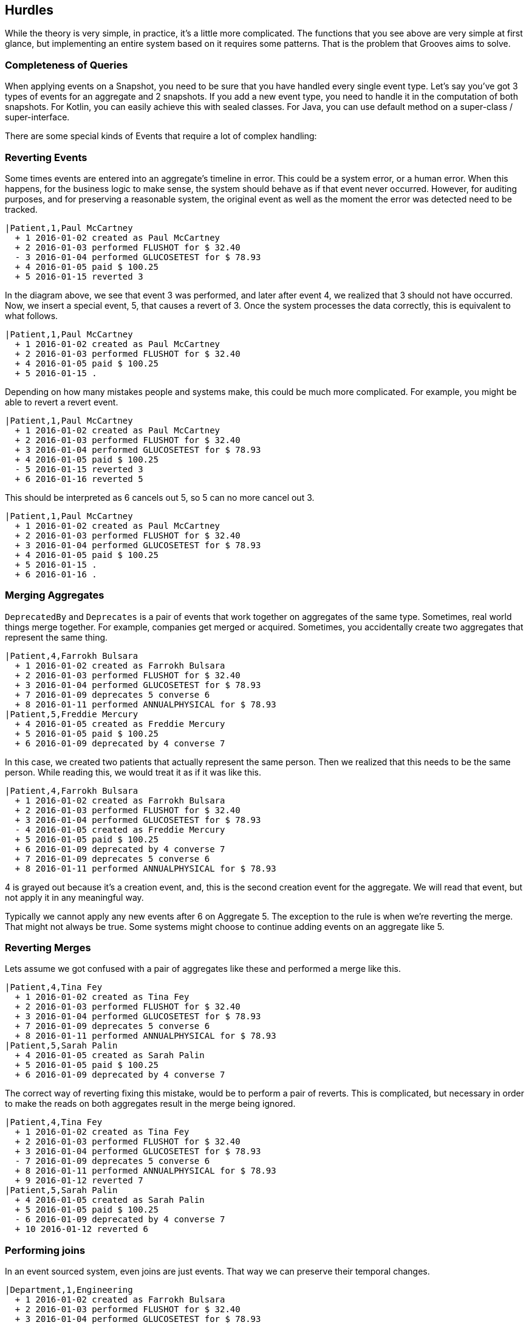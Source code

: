 == Hurdles

While the theory is very simple, in practice, it's a little more complicated.
The functions that you see above are very simple at first glance, but implementing an entire system based on it requires some patterns.
That is the problem that Grooves aims to solve.

=== Completeness of Queries

When applying events on a Snapshot, you need to be sure that you have handled every single event type.
Let's say you've got 3 types of events for an aggregate and 2 snapshots.
If you add a new event type, you need to handle it in the computation of both snapshots.
For Kotlin, you can easily achieve this with sealed classes. For Java, you can use default method on a super-class / super-interface.

There are some special kinds of Events that require a lot of complex handling:

=== Reverting Events

Some times events are entered into an aggregate's timeline in error.
This could be a system error, or a human error.
When this happens, for the business logic to make sense, the system should behave as if that event never occurred.
However, for auditing purposes, and for preserving a reasonable system, the original event as well as the moment the error was detected need to be tracked.

[esdiag,RevertEvent]
....
|Patient,1,Paul McCartney
  + 1 2016-01-02 created as Paul McCartney
  + 2 2016-01-03 performed FLUSHOT for $ 32.40
  - 3 2016-01-04 performed GLUCOSETEST for $ 78.93
  + 4 2016-01-05 paid $ 100.25
  + 5 2016-01-15 reverted 3
....

In the diagram above, we see that event 3 was performed, and later after event 4, we realized that 3 should not have occurred.
Now, we insert a special event, 5, that causes a revert of 3.
Once the system processes the data correctly, this is equivalent to what follows.

[esdiag,RevertEventEffective]
....
|Patient,1,Paul McCartney
  + 1 2016-01-02 created as Paul McCartney
  + 2 2016-01-03 performed FLUSHOT for $ 32.40
  + 4 2016-01-05 paid $ 100.25
  + 5 2016-01-15 .
....

Depending on how many mistakes people and systems make, this could be much more complicated.
For example, you might be able to revert a revert event.

[esdiag,RevertOnRevert]
....
|Patient,1,Paul McCartney
  + 1 2016-01-02 created as Paul McCartney
  + 2 2016-01-03 performed FLUSHOT for $ 32.40
  + 3 2016-01-04 performed GLUCOSETEST for $ 78.93
  + 4 2016-01-05 paid $ 100.25
  - 5 2016-01-15 reverted 3
  + 6 2016-01-16 reverted 5
....

This should be interpreted as 6 cancels out 5, so 5 can no more cancel out 3.

[esdiag,RevertOnRevertEffective]
....
|Patient,1,Paul McCartney
  + 1 2016-01-02 created as Paul McCartney
  + 2 2016-01-03 performed FLUSHOT for $ 32.40
  + 3 2016-01-04 performed GLUCOSETEST for $ 78.93
  + 4 2016-01-05 paid $ 100.25
  + 5 2016-01-15 .
  + 6 2016-01-16 .
....

=== Merging Aggregates

`DeprecatedBy` and `Deprecates` is a pair of events that work together on aggregates of the same type.
Sometimes, real world things merge together.
For example, companies get merged or acquired.
Sometimes, you accidentally create two aggregates that represent the same thing.

[esdiag,MergeAggregates]
....
|Patient,4,Farrokh Bulsara
  + 1 2016-01-02 created as Farrokh Bulsara
  + 2 2016-01-03 performed FLUSHOT for $ 32.40
  + 3 2016-01-04 performed GLUCOSETEST for $ 78.93
  + 7 2016-01-09 deprecates 5 converse 6
  + 8 2016-01-11 performed ANNUALPHYSICAL for $ 78.93
|Patient,5,Freddie Mercury
  + 4 2016-01-05 created as Freddie Mercury
  + 5 2016-01-05 paid $ 100.25
  + 6 2016-01-09 deprecated by 4 converse 7
....

In this case, we created two patients that actually represent the same person.
Then we realized that this needs to be the same person.
While reading this, we would treat it as if it was like this.

[esdiag,MergeAggregatesEffective]
....
|Patient,4,Farrokh Bulsara
  + 1 2016-01-02 created as Farrokh Bulsara
  + 2 2016-01-03 performed FLUSHOT for $ 32.40
  + 3 2016-01-04 performed GLUCOSETEST for $ 78.93
  - 4 2016-01-05 created as Freddie Mercury
  + 5 2016-01-05 paid $ 100.25
  + 6 2016-01-09 deprecated by 4 converse 7
  + 7 2016-01-09 deprecates 5 converse 6
  + 8 2016-01-11 performed ANNUALPHYSICAL for $ 78.93
....

4 is grayed out because it's a creation event, and, this is the second creation event for the aggregate.
We will read that event, but not apply it in any meaningful way.

Typically we cannot apply any new events after 6 on Aggregate 5.
The exception to the rule is when we're reverting the merge.
That might not always be true.
Some systems might choose to continue adding events on an aggregate like 5.

=== Reverting Merges

Lets assume we got confused with a pair of aggregates like these and performed a merge like this.

[esdiag,RevertMergeBefore]
....
|Patient,4,Tina Fey
  + 1 2016-01-02 created as Tina Fey
  + 2 2016-01-03 performed FLUSHOT for $ 32.40
  + 3 2016-01-04 performed GLUCOSETEST for $ 78.93
  + 7 2016-01-09 deprecates 5 converse 6
  + 8 2016-01-11 performed ANNUALPHYSICAL for $ 78.93
|Patient,5,Sarah Palin
  + 4 2016-01-05 created as Sarah Palin
  + 5 2016-01-05 paid $ 100.25
  + 6 2016-01-09 deprecated by 4 converse 7
....

The correct way of reverting fixing this mistake, would be to perform a pair of reverts.
This is complicated, but necessary in order to make the reads on both aggregates result in the merge being ignored.

[esdiag,RevertMergeAfter]
....
|Patient,4,Tina Fey
  + 1 2016-01-02 created as Tina Fey
  + 2 2016-01-03 performed FLUSHOT for $ 32.40
  + 3 2016-01-04 performed GLUCOSETEST for $ 78.93
  - 7 2016-01-09 deprecates 5 converse 6
  + 8 2016-01-11 performed ANNUALPHYSICAL for $ 78.93
  + 9 2016-01-12 reverted 7
|Patient,5,Sarah Palin
  + 4 2016-01-05 created as Sarah Palin
  + 5 2016-01-05 paid $ 100.25
  - 6 2016-01-09 deprecated by 4 converse 7
  + 10 2016-01-12 reverted 6
....

=== Performing joins

In an event sourced system, even joins are just events.
That way we can preserve their temporal changes.

[esdiag,JoinExample]
....
|Department,1,Engineering
  + 1 2016-01-02 created as Farrokh Bulsara
  + 2 2016-01-03 performed FLUSHOT for $ 32.40
  + 3 2016-01-04 performed GLUCOSETEST for $ 78.93
  + 7 2016-01-05 joins 5 converse 5
  + 8 2016-01-11 performed ANNUALPHYSICAL for $ 78.93
|Employee,5,Scotty
  + 4 2016-01-05 created as Scotty
  + 5 2016-01-05 joins 1 converse 7
....

=== Performing disjoins

Since joins can change with time, you could have a situation where you need to perform a `disjoin`.
In our example here, Mr Spock stops being the Science Officer when he becomes captain.
For that to happen, we need to represent that the relationship between the department Science and Mr Spock is severed at a point in time.

[esdiag,DisjoinExample]
....
|Department,1,Science
  + 1 2016-01-02 created as Science
  + 1a 2016-01-03 .
  + 5 2016-01-05 joins 5 converse 4
  + 7 2016-01-10 disjoins 5 converse 6
|Department,2,Command
  + 2 2016-01-02 created as Command
  + 9 2016-01-10 joins 5 converse 8
|Employee,5,Mr Spock
  + 3 2016-01-05 created as Mr Spock
  + 4 2016-01-05 joins by 1 converse 5
  + 6 2016-01-10 disjoins by 1 converse 7
  + 8 2016-01-10 joins by 2 converse 9
....

You might be tempted to reuse the revert capability here.
A disjoin is different from a revert.
The difference between a disjoin and a revert is the same as the difference between a divorce and an annulment.
